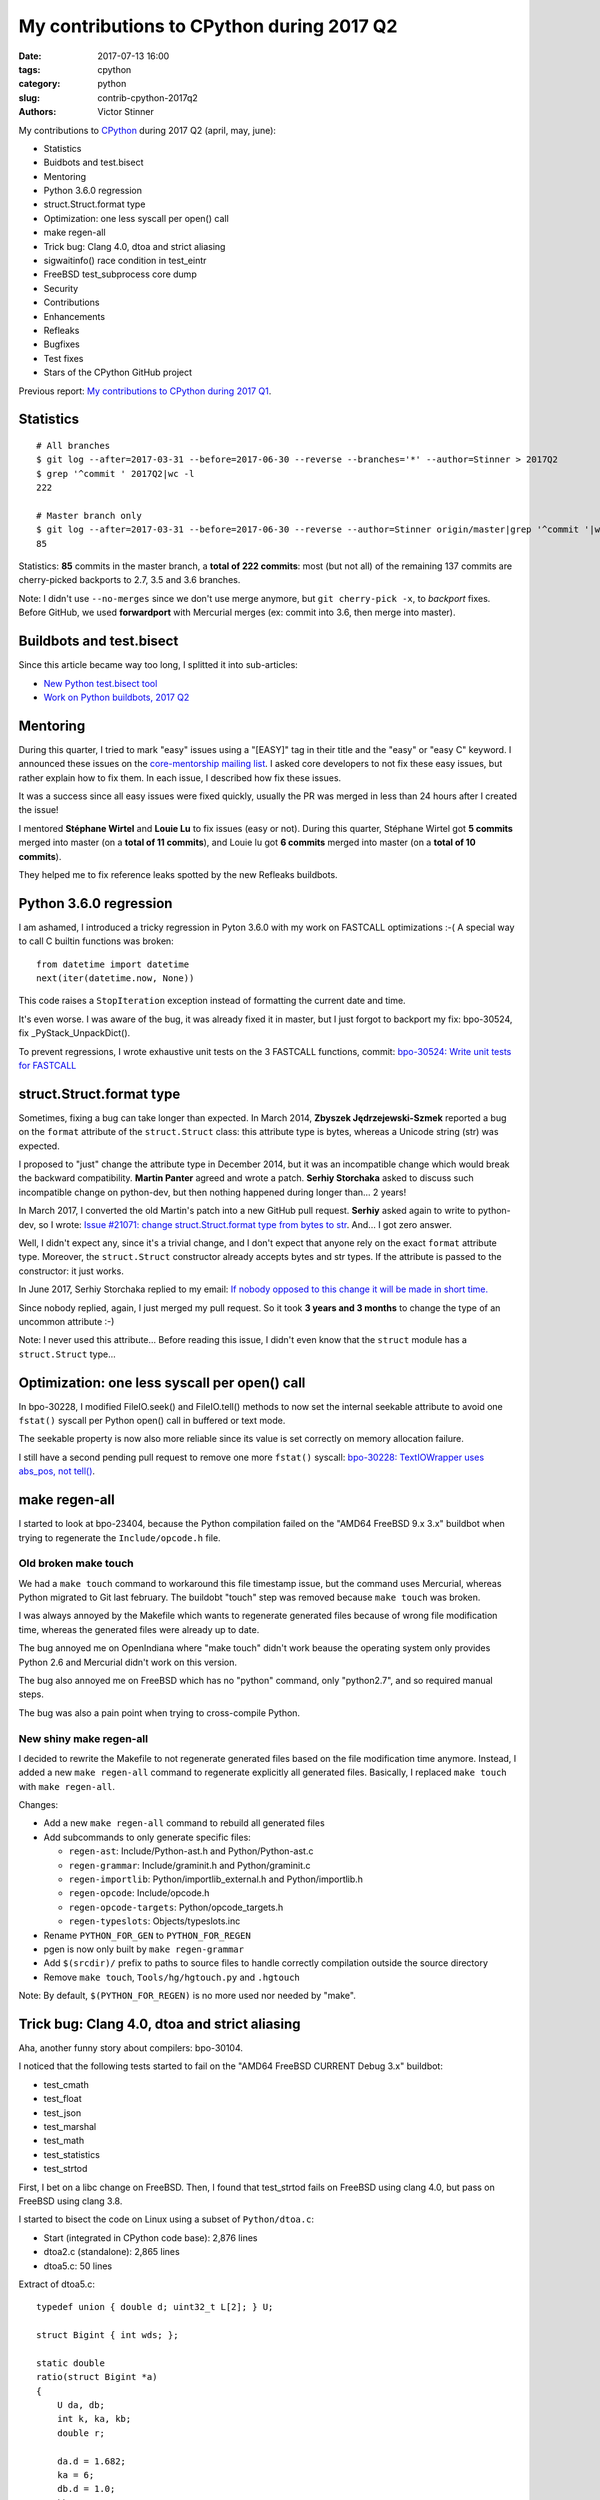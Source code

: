 ++++++++++++++++++++++++++++++++++++++++++
My contributions to CPython during 2017 Q2
++++++++++++++++++++++++++++++++++++++++++

:date: 2017-07-13 16:00
:tags: cpython
:category: python
:slug: contrib-cpython-2017q2
:authors: Victor Stinner

My contributions to `CPython <https://www.python.org/>`_ during 2017 Q2
(april, may, june):

* Statistics
* Buidbots and test.bisect
* Mentoring
* Python 3.6.0 regression
* struct.Struct.format type
* Optimization: one less syscall per open() call
* make regen-all
* Trick bug: Clang 4.0, dtoa and strict aliasing
* sigwaitinfo() race condition in test_eintr
* FreeBSD test_subprocess core dump
* Security
* Contributions
* Enhancements
* Refleaks
* Bugfixes
* Test fixes
* Stars of the CPython GitHub project

Previous report: `My contributions to CPython during 2017 Q1
<{filename}/python_contrib_2017q1.rst>`_.


Statistics
==========

::

    # All branches
    $ git log --after=2017-03-31 --before=2017-06-30 --reverse --branches='*' --author=Stinner > 2017Q2
    $ grep '^commit ' 2017Q2|wc -l
    222

    # Master branch only
    $ git log --after=2017-03-31 --before=2017-06-30 --reverse --author=Stinner origin/master|grep '^commit '|wc -l
    85

Statistics: **85** commits in the master branch, a **total of 222 commits**:
most (but not all) of the remaining 137 commits are cherry-picked backports to
2.7, 3.5 and 3.6 branches.

Note: I didn't use ``--no-merges`` since we don't use merge anymore, but ``git
cherry-pick -x``, to *backport* fixes. Before GitHub, we used **forwardport**
with Mercurial merges (ex: commit into 3.6, then merge into master).


Buildbots and test.bisect
=========================

Since this article became way too long, I splitted it into sub-articles:

* `New Python test.bisect tool <{filename}/python_test_bisect.rst>`_
* `Work on Python buildbots, 2017 Q2 <{filename}/buildbots_2017q2.rst>`_


Mentoring
=========

During this quarter, I tried to mark "easy" issues using a "[EASY]" tag in
their title and the "easy" or "easy C" keyword. I announced these issues on the
`core-mentorship mailing list <https://www.python.org/dev/core-mentorship/>`_.
I asked core developers to not fix these easy issues, but rather explain how to
fix them. In each issue, I described how fix these issues.

It was a success since all easy issues were fixed quickly, usually the PR was
merged in less than 24 hours after I created the issue!

I mentored **Stéphane Wirtel** and **Louie Lu** to fix issues (easy or not).
During this quarter, Stéphane Wirtel got **5 commits** merged into master (on a
**total of 11 commits**), and Louie lu got **6 commits** merged into master (on
a **total of 10 commits**).

They helped me to fix reference leaks spotted by the new Refleaks buildbots.


Python 3.6.0 regression
=======================

I am ashamed, I introduced a tricky regression in Pyton 3.6.0 with my work on
FASTCALL optimizations :-( A special way to call C builtin functions was broken::

    from datetime import datetime
    next(iter(datetime.now, None))

This code raises a ``StopIteration`` exception instead of formatting the
current date and time.

It's even worse. I was aware of the bug, it was already fixed it in master, but
I just forgot to backport my fix: bpo-30524, fix _PyStack_UnpackDict().

To prevent regressions, I wrote exhaustive unit tests on the 3 FASTCALL
functions, commit: `bpo-30524: Write unit tests for FASTCALL
<https://github.com/python/cpython/commit/3b5cf85edc188345668f987c824a2acb338a7816>`__


struct.Struct.format type
=========================

Sometimes, fixing a bug can take longer than expected. In March 2014, **Zbyszek
Jędrzejewski-Szmek** reported a bug on the ``format`` attribute of the
``struct.Struct`` class: this attribute type is bytes, whereas a Unicode string
(str) was expected.

I proposed to "just" change the attribute type in December 2014, but it was an
incompatible change which would break the backward compatibility. **Martin
Panter** agreed and wrote a patch. **Serhiy Storchaka** asked to discuss such
incompatible change on python-dev, but then nothing happened during longer
than...  2 years!

In March 2017, I converted the old Martin's patch into a new GitHub pull
request. **Serhiy** asked again to write to python-dev, so I wrote:
`Issue #21071: change struct.Struct.format type from bytes to str
<https://mail.python.org/pipermail/python-dev/2017-March/147688.html>`_. And...
I got zero answer.

Well, I didn't expect any, since it's a trivial change, and I don't expect that
anyone rely on the exact ``format`` attribute type.  Moreover, the
``struct.Struct`` constructor already accepts bytes and str types. If the
attribute is passed to the constructor: it just works.

In June 2017, Serhiy Storchaka replied to my email: `If nobody opposed to this
change it will be made in short time.
<https://mail.python.org/pipermail/python-dev/2017-June/148360.html>`_

Since nobody replied, again, I just merged my pull request. So it took **3
years and 3 months** to change the type of an uncommon attribute :-)

Note: I never used this attribute... Before reading this issue, I didn't even
know that the ``struct`` module has a ``struct.Struct`` type...


Optimization: one less syscall per open() call
==============================================

In bpo-30228, I modified FileIO.seek() and FileIO.tell() methods to now set the
internal seekable attribute to avoid one ``fstat()`` syscall per Python open()
call in buffered or text mode.

The seekable property is now also more reliable since its value is
set correctly on memory allocation failure.

I still have a second pending pull request to remove one more ``fstat()``
syscall: `bpo-30228: TextIOWrapper uses abs_pos, not tell()
<https://github.com/python/cpython/pull/1385>`_.


make regen-all
==============

I started to look at bpo-23404, because the Python compilation failed on the
"AMD64 FreeBSD 9.x 3.x" buildbot when trying to regenerate the
``Include/opcode.h`` file.

Old broken make touch
---------------------

We had a ``make touch`` command to workaround this file timestamp issue, but
the command uses Mercurial, whereas Python migrated to Git last february. The
buildobt "touch" step was removed because ``make touch`` was broken.

I was always annoyed by the Makefile which wants to regenerate generated files
because of wrong file modification time, whereas the generated files were
already up to date.

The bug annoyed me on OpenIndiana where "make touch" didn't work beause the
operating system only provides Python 2.6 and Mercurial didn't work on this
version.

The bug also annoyed me on FreeBSD which has no "python" command, only
"python2.7", and so required manual steps.

The bug was also a pain point when trying to cross-compile Python.

New shiny make regen-all
------------------------

I decided to rewrite the Makefile to not regenerate generated files based on
the file modification time anymore. Instead, I added a new ``make regen-all``
command to regenerate explicitly all generated files. Basically, I replaced
``make touch`` with ``make regen-all``.

Changes:

* Add a new ``make regen-all`` command to rebuild all generated files
* Add subcommands to only generate specific files:

  - ``regen-ast``: Include/Python-ast.h and Python/Python-ast.c
  - ``regen-grammar``: Include/graminit.h and Python/graminit.c
  - ``regen-importlib``: Python/importlib_external.h and Python/importlib.h
  - ``regen-opcode``: Include/opcode.h
  - ``regen-opcode-targets``: Python/opcode_targets.h
  - ``regen-typeslots``: Objects/typeslots.inc

* Rename ``PYTHON_FOR_GEN`` to ``PYTHON_FOR_REGEN``
* pgen is now only built by ``make regen-grammar``
* Add ``$(srcdir)/`` prefix to paths to source files to handle correctly
  compilation outside the source directory
* Remove ``make touch``, ``Tools/hg/hgtouch.py`` and ``.hgtouch``

Note: By default, ``$(PYTHON_FOR_REGEN)`` is no more used nor needed by "make".


Trick bug: Clang 4.0, dtoa and strict aliasing
==============================================

Aha, another funny story about compilers: bpo-30104.

I noticed that the following tests started to fail on the "AMD64 FreeBSD
CURRENT Debug 3.x" buildbot:

* test_cmath
* test_float
* test_json
* test_marshal
* test_math
* test_statistics
* test_strtod

First, I bet on a libc change on FreeBSD. Then, I found that test_strtod fails
on FreeBSD using clang 4.0, but pass on FreeBSD using clang 3.8.

I started to bisect the code on Linux using a subset of ``Python/dtoa.c``:

* Start (integrated in CPython code base): 2,876 lines
* dtoa2.c (standalone): 2,865 lines
* dtoa5.c: 50 lines

Extract of dtoa5.c::

    typedef union { double d; uint32_t L[2]; } U;

    struct Bigint { int wds; };

    static double
    ratio(struct Bigint *a)
    {
        U da, db;
        int k, ka, kb;
        double r;

        da.d = 1.682;
        ka = 6;
        db.d = 1.0;
        kb = 5;
        k = ka - kb + 32 * (a->wds - 12);
        printf("k=%i\n", k);

        if (k > 0)
            da.L[1] += k * 0x100000;
        else {
            k = -k;
            db.L[1] += k * 0x100000;
        }
        r = da.d / db.d;
        /* r == 3.364 */
        return r;
    }

Even if I had a very short C code (50 lines) reproducing the bug, I was still
unable to understand the bug. I read many articles about aliasing, and I still
don't understand fully the bug... I suggest you these two good articles:

* `Understanding Strict Aliasing
  <http://cellperformance.beyond3d.com/articles/2006/06/understanding-strict-aliasing.html>`_
  (Mike Acton, June 1, 2006)
* `Demystifying The Restrict Keyword
  <http://cellperformance.beyond3d.com/articles/2006/05/demystifying-the-restrict-keyword.html>`_
  (Mike Acton, May 29, 2006)

Anyway, I wanted to report the bug to clang (LLVM), but the LLVM bug tracker was
migrating and I was unable to subscribe to get an account!

In the meanwhile, **Dimitry Andric**, a FreeBSD developer, told me that he got
*exactly* the same clang 4.0 issue with "dtoa.c" in the *julia* programming
language. Two months before I saw the same bug, he already reported the bug to
FreeBSD: `lang/julia: fails to build with clang 4.0
<https://bugs.freebsd.org/216770>`_, and to clang: `After r280351: if/else
blocks incorrectly optimized away?
<https://bugs.llvm.org//show_bug.cgi?id=31928>`_.

The "problem" is that clang
developers disagree that it's a bug. In short, the discussion was around the C
standard: does clang respect C aliasing rules or not? At the end, clang
developers consider that they are right to optimize. To summarize:

    It's a bug in the code, not in the compiler

So I made a first change to use the ``-fno-strict-aliasing`` flag when Python
is compiled with clang:

    Python/dtoa.c is not compiled correctly with clang 4.0 and
    optimization level -O2 or higher, because of an aliasing issue on
    the double/ULong[2] union.

But this change can make Python slower when compiled on clang, so I was asked
to only compile ``Python/dtoa.c`` with this flag:

    On clang, only compile dtoa.c with -fno-strict-aliasing, use strict
    aliasing to compile all other C files.


sigwaitinfo() race condition in test_eintr
==========================================

The tricky test_eintr
---------------------

When I wrote and implemented the `PEP 475, Retry system calls failing with
EINTR <https://www.python.org/dev/peps/pep-0475/>`_, I didn't expect so many
annoying bugs of the newly written ``test_eintr`` unit test. This test calls
system calls while sending signals every 100 ms. Usually the test tries to
block on a system call during at least 200 ms, to make sure that the syscall
was interrupted at least once by a signal, to check that Python correctly
retries the interrupted system call.

Since the PEP was implemented, I already fixed many race conditions in
``test_eintr``, but there was still a race condition on the ``sigwaitinfo()``
unit test. *Sometimes* on a *few specific buildbots* (FreeBSD), the test fails
randomly.

First attempt
-------------

My first attempt was the `bpo-25277 <http://bugs.python.org/issue25277>`_,
opened at 2015-09-30. I added faulthandler to dump tracebacks if a test hangs
longer than 10 minutes. Then I changed the sleep from 200 ms to 2 seconds in
the ``sigwaitinfo()`` test... just to make the bug less likely, but using a
longer sleep doesn't fix the root issue.

Second attempt
--------------

My second attempt was the `bpo-25868 <http://bugs.python.org/issue25868>`_,
opened at 2015-12-15. I added a pipe to "synchronize the parent and the child
processes", to try to make the sigwaitinfo() test a little bit more reliable. I
also reduced the sleep from 2 seconds to 100 ms.

7 minutes after my fix, **Martin Panter** wrote:

    With the pipe, there is still a potential race after the parent writes to
    the pipe and before sigwaitinfo() is invoked, versus the child sleep()
    call.

    What do you think of my suggestion to block the signal? Then (in theory) it
    should be robust, rather than relying on timing.

I replied that I wasn't sure that sigwaitinfo() EINTR error was still tested if
we make his proposed change.

One month later, Martin wrote a patch but I was unable to take a decision on
his change. In september 2016, Martin noticed a new test failure on the FreeBSD
9 buildbot.

Third attempt
-------------

My third attempt is the bpo-30320, opened at 2017-05-09. This time, I really
wanted to fix *all* buildbot random failures. Since I was now able to reproduce
the bug on my FreeBSD VM, I was able to write a fix but also to check that:

* sigwaitinfo() and sigtimedwait() fail with EINTR and Python automatically
  restarts the interrupted syscall
* I hacked the test file to only run the sigwaitinfo() and sigtimedwait() unit
  tests. Running the test in a loop doesn't fail: I ran the test during 5
  minutes in 10 shells (tests running 10 times in parallel) => no failure, the
  race condition seems to be gone.

So I `pushed my fix
<https://github.com/python/cpython/commit/211a392cc15f9a7b1b8ce65d8f6c9f8237d1b77f>`_:

    bpo-30320: test_eintr now uses pthread_sigmask()

    Rewrite sigwaitinfo() and sigtimedwait() unit tests for EINTR using
    pthread_sigmask() to fix a race condition between the child and the
    parent process.

    Remove the pipe which was used as a weak workaround against the race
    condition.

    sigtimedwait() is now tested with a child process sending a signal
    instead of testing the timeout feature which is more unstable
    (especially regarding to clock resolution depending on the platform).

To be honest, I wasn't really confident, when I pushed my fix, that blocking
the waited signal is the proper fix.

So it took **1 year and 8 months** to really find and fix the root bug.

Sadly, while I was working on dozens of other bugs, I completely lost track of
Martin's patch, even if I opened the bpo-25868. Sorry Martin for forgotting to
review your patch! But when you wrote it, I was unable to test that
sigwaitinfo() was still failing with EINTR.


FreeBSD test_subprocess core dump
=================================

bpo-30448: During one month, some FreeBSD buildbots was emitting this warning
which started to annoy me, since I was trying to fix *all* buildbots warnings::

    Warning -- files was modified by test_subprocess
      Before: []
      After:  ['python.core']

I tried and failed to reproduce the warning on my FreeBSD 11 VM. I also asked a
friend to reproduce the bug, but he also failed. I was developping my
``test.bisect`` tool and I wanted to get access to a machine to reproduce the
bug!

Later, **Kubilay Kocak** aka *koobs* gave me access to his FreeBSD buildbots
and in a few seconds with my new test.bisect tool, I identified that the
``test_child_terminated_in_stopped_state()`` test triggers a deliberate crash,
but doesn't disable core dump creation. The fix is simple, use
``test.support.SuppressCrashReport`` context manager. Thanks *koobs* for the
access!

Maybe only FreeBSD 10 and older dump a core on this specific test, not FreeBSD
11. I don't know why. The test is special, it tests a process which crashs
while being traced with ``ptrace()``.


Security
========

Backport fixes
--------------

I am trying to fix all known security fixes in the 6 maintained Python
branches: 2.7, 3.3, 3.4, 3.5, 3.6 and master.

I created the `python-security.readthedocs.io
<http://python-security.readthedocs.io/>`_ website to track these
vulnerabilities, especially which Python versions are fixed, to identifiy
missing backports.

Python 2.7, 3.5, 3.6 and master are quite good, I am still working on
backporting fixes into 3.4 and 3.3. Larry Hastings merged my 3.4 backports and
other security fixes, and scheduled a new 3.4.7 release next weeks. Later, I
will try to fix Python 3.3 as well, before its end-of-life, scheduled for the
end of september.

See also the `Status of Python branches
<https://docs.python.org/devguide/#status-of-python-branches>`_ in the
devguide.

libexpat 2.2
------------

Python embeds a copy of libexpat to ease Python compilation on Windows and
macOS. It means that we have to remind to upgrade it at each libexpat release.
It is especially important when security vulerabilities are fixed in libexpat.

libexpat 2.2 was released at 2016-06-21 and it contains such fixes for
vulnerabilities, see: `CVE-2016-0718: expat 2.2, bug #537
<http://python-security.readthedocs.io/vuln/cve-2016-0718_expat_2.2_bug_537.html>`_.

Sadly, it took us a few months to upgrade libexpat. I wrote a short shell
script to easily upgrade libexpat: recreate Modules/expat/ directory from a
libexpat tarball.

My commit:

    bpo-29591: Upgrade Modules/expat to libexpat 2.2 (#2164)

    Remove the configuration (``Modules/expat/*config.h``) of unsupported
    platforms: Amiga, MacOS Classic on PPC32, Open Watcom.

    Remove XML_HAS_SET_HASH_SALT define: it became useless since our local
    expat copy was upgrade to expat 2.1 (it's now expat 2.2.0).

I upgraded our libexpat copy to 2.2 in 2.7, 3.4, 3.5, 3.6 and master branches.
I still have a pending pull request for 3.3.

libexpat 2.2.1
--------------

Just after I finally upgraded our libexpat copy to 2.2.0... libexpat 2.2.1 was
released with new security fixes!  See `CVE-2017-9233: Expat 2.2.1
<http://python-security.readthedocs.io/vuln/cve-2017-9233_expat_2.2.1.html>`_

Again, I upgraded libexpat to 2.2.1 in all branches (pending: 3.3), see
bpo-30694.

    Upgrade expat copy from 2.2.0 to 2.2.1 to get fixes
    of multiple security vulnerabilities including:

    * CVE-2017-9233 (External entity infinite loop DoS),
    * CVE-2016-9063 (Integer overflow, re-fix),
    * CVE-2016-0718 (Fix regression bugs from 2.2.0's fix to CVE-2016-0718)
    * CVE-2012-0876 (Counter hash flooding with SipHash).

    Note: the CVE-2016-5300 (Use os-specific entropy sources like getrandom)
    doesn't impact Python, since Python already gets entropy from the OS to set
    the expat secret using ``XML_SetHashSalt()``.

urllib splithost() vulnerability
--------------------------------

Vulnerability: `bpo-30500: urllib connects to a wrong host
<http://python-security.readthedocs.io/vuln/bpo-30500_urllib_connects_to_a_wrong_host.html>`_.

While it was quick to confirm the vulnerability, it was tricky to decide how to
properly fix it without breaking backward compatibility. We had too few unit
tests, and no obvious definition of the *expected* behaviour. I contributed to
the discussed and to polish the fix:

Commit of bpo-30500:

    Fix urllib.parse.splithost() to correctly parse fragments. For example,
    ``splithost('//127.0.0.1#@evil.com/')`` now correctly returns the
    ``127.0.0.1`` host, instead of treating ``@evil.com`` as the host in an
    authentification (``login@host``).

Fix applied to master, 3.6, 3.5, 3.4 and 2.7; pending pull request for 3.3.

Travis CI
---------

I also wrote a pull request to enable Travis CI and AppVeyor CI on Python 3.3
and 3.4 branches, but these changes are complex and not merged yet. I am now
confident that the CI will be enabled on 3.4!

The PR for Python 3.4: `[3.4] Backport CI config from master
<https://github.com/python/cpython/pull/2475>`_.


Contributions
=============

* bpo-9850: Deprecate the macpath module. Co-Authored-By: **Chi Hsuan Yen**.
* bpo-30595: Fix multiprocessing.Queue.get(timeout).
  multiprocessing.Queue.get() with a timeout now polls its reader in
  non-blocking mode if it succeeded to aquire the lock but the acquire took
  longer than the timeout. Co-Authored-By: **Grzegorz Grzywacz**.

Enhancements
============

* bpo-30265: support.unlink() now only ignores ENOENT and ENOTDIR, instead of
  ignoring all OSError exception.
* bpo-30054: Expose tracemalloc C API: make PyTraceMalloc_Track() and
  PyTraceMalloc_Untrack() functions public. numpy is now able to use
  tracemalloc since numpy 1.13 (XXX check version XXX link to PR).


Refleaks
========

* bpo-30598: _PySys_EndInit() now duplicates warnoptions. Fix a reference leak
  in subinterpreters, like test_callbacks_leak() of test_atexit. warnoptions is
  a list used to pass options from the command line to the sys module
  constructor. Before this change, the list was shared by multiple interpreter
  which is not the expected behaviour. Each interpreter should have their own
  independent mutable world. This change duplicates the list in each
  interpreter. So each interpreter owns its own list, so each interpreter can
  clear its own list.
* bpo-30601: Fix a refleak in WindowsConsoleIO. Fix a reference leak in
  _io._WindowsConsoleIO: PyUnicode_FSDecoder() always initialize decodedname
  when it succeed and it doesn't clear input decodedname object.
* bpo-30599: Fix test_threaded_import reference leak. Mock
  os.register_at_fork() when importing the random module, since this function
  doesn't allow to unregister callbacks and so leaked memory.
* 2.7: _tkinter: Fix refleak in getint(). PyNumber_Int() creates a new reference:
  need to decrement result reference counter.
* bpo-30635: Fix refleak in test_c_locale_coercion. When checking for reference
  leaks, test_c_locale_coercion is run multiple times and so
  _LocaleCoercionTargetsTestCase.setUpClass() is called multiple times.
  setUpClass() appends new value at each call, so it looks like a reference
  leak. Moving the setup from setUpClass() to setUpModule() avoids this,
  eliminating the false alarm.
* bpo-30602: Fix refleak in os.spawnve(). When os.spawnve() fails while
  handling arguments, free correctly argvlist: pass lastarg+1 rather than
  lastarg to free_string_array() to also free the first item.
* bpo-30602: Fix refleak in os.spawnv(). When os.spawnv() fails while handling
  arguments, free correctly argvlist: pass lastarg+1 rather than lastarg to
  free_string_array() to also free the first item.
* Fix ref cycles in TestCase.assertRaises(). bpo-23890:
  unittest.TestCase.assertRaises() now manually breaks a reference cycle to not
  keep objects alive longer than expected.
* Python 2.7: bpo-30675: Fix refleak hunting in regrtest. regrtest now warms up
  caches: create explicitly all internal singletons which are created on demand
  to prevent false positives when checking for reference leaks.
* _winconsoleio: Fix memory leak. Fix memory leak when _winconsoleio tries to
  open a non-console file: free the name buffer.
* bpo-30813: Fix unittest when hunting refleaks. bpo-11798, bpo-16662,
  bpo-16935, bpo-30813: Skip
  test_discover_with_module_that_raises_SkipTest_on_import() and
  test_discover_with_init_module_that_raises_SkipTest_on_import() of
  test_unittest when hunting reference leaks using regrtest.

Fix for Python 3.5::

    bpo-30675: Fix multiprocessing code in regrtest (#2220)

    * Rewrite code to pass slaveargs from the master process to worker
      processes: reuse the same code of the Python master branch
    * Move code to initialize tests in a new setup_tests() function,
      similar change was done in the master branch
    * In a worker process, call setup_tests() with the namespace built
      from slaveargs to initialize correctly tests

    Before this change, warm_caches() was not called in worker processes
    because the setup was done before rebuilding the namespace from
    slaveargs. As a consequence, the huntrleaks feature was unstable. For
    example, test_zipfile reported randomly false positive on reference
    leaks.

* bpo-30704, bpo-30604: Fix memleak in code_dealloc(): Free also
  co_extra->ce_extras, not only co_extra. XXX Serhiy rewrote the structure in
  master to use a single memory block, implemented my idea.

False positives
---------------

bpo-30776: reduce regrtest -R false positives (#2422)

* Change the regrtest --huntrleaks checker to decide if a test file
  leaks or not. Require that each run leaks at least 1 reference.
* Warmup runs are now completely ignored: ignored in the checker test
  and not used anymore to compute the sum.
* Add an unit test for a reference leak.

Example of reference differences previously considered a failure
(leak) and now considered as success (success, no leak)::

    [3, 0, 0]
    [0, 1, 0]
    [8, -8, 1]

bpo-30776: regrtest: reduce memleak false positive.

Only report a leak if each run leaks at least one memory block.


Bugfixes
========

* bpo-30284: Fix regrtest for out of tree build. Use a build/ directory in the
  build directory, not in the source directory, since the source directory may
  be read-only and must not be modified. Fallback on the source directory if
  the build directory is not available (missing "abs_builddir" sysconfig
  variable).
* test_locale now ignores the DeprecationWarning, don't fail anymore if test
  run with ``python3 -Werror``. Fix also deprecation message: add a space.
* Only define get_zone() and get_gmtoff() if needed, fix warnings on AIX.
* bpo-30125: On Windows, faulthandler.disable() now removes the exception
  handler installed by faulthandler.enable().
* tmtotuple(): use time_t for gmtoff.
* bpo-30264: ExpatParser closes the source on error. ExpatParser.parse() of
  xml.sax.xmlreader now always closes the source: close the file object or the
  urllib object if source is a string (not an open file-like object). The
  change fixes a ResourceWarning on parsing error. Add
  test_parse_close_source() unit test.
* Fix SyntaxWarning on importing test_inspect. Fix the following warning when
  test_inspect.py is compiled to test_inspect.pyc:
  ``SyntaxWarning: tuple parameter unpacking has been removed in 3.x``
* bpo-30418: Popen.communicate() always ignore EINVAL. On Windows,
  subprocess.Popen.communicate() now also ignore EINVAL on stdin.write() if the
  child process is still running but closed the pipe.


Test fixes
==========

* bpo-29887: test_normalization handles PermissionError
* bpo-30257: _bsddb: Fix newDBObject(). Don't set cursorSetReturnsNone to
  DEFAULT_CURSOR_SET_RETURNS_NONE anymore if self->myenvobj is set.
  Fix a GCC warning on the strange indentation.
* bpo-30231: Remove skipped test_imaplib tests. The public cyrus.andrew.cmu.edu
  IMAP server (port 993) doesn't accept TLS connection using our self-signed
  x509 certificate. Remove the two tests which are already skipped. Write a new
  test_certfile_arg_warn() unit test for the certfile deprecation warning.


Stars of the CPython GitHub project
===================================

At June 30, I wrote `an email to python-dev
<https://mail.python.org/pipermail/python-dev/2017-June/148523.html>`_ about
`GitHub showcase of hosted programming languages
<https://github.com/showcases/programming-languages>`_: Python is only #11 with
8,539 stars, behind PHP and Ruby! I suggested to "like" ("star"?) the project
to GitHub if you like the Python programming language!

Four days later, `we got +2,389 new stars (8,539 => 10,928)
<https://mail.python.org/pipermail/python-dev/2017-July/148548.html>`_, thank
you! Python moved from the 11th place to the 9th, before Elixir and Julia.

Ben Hoyt `posted it on reddit.com/r/Python
<https://www.reddit.com/r/Python/comments/6kg4w0/cpython_recently_moved_to_github_star_the_project/>`_,
where it got a bit of traction.

Terry Jan Reedy also `posted it on python-list
<https://mail.python.org/pipermail/python-list/2017-July/723476.html>`_.

Update, 2017-07-12: 11,467 stars, only 902 stars behind PHP ;-)

Screenshot showing Ruby, PHP and CPython:

.. image:: {filename}/images/github_cpython_stars.png
   :alt: GitHub showcase: Programming languages
   :target: https://github.com/showcases/programming-languages
